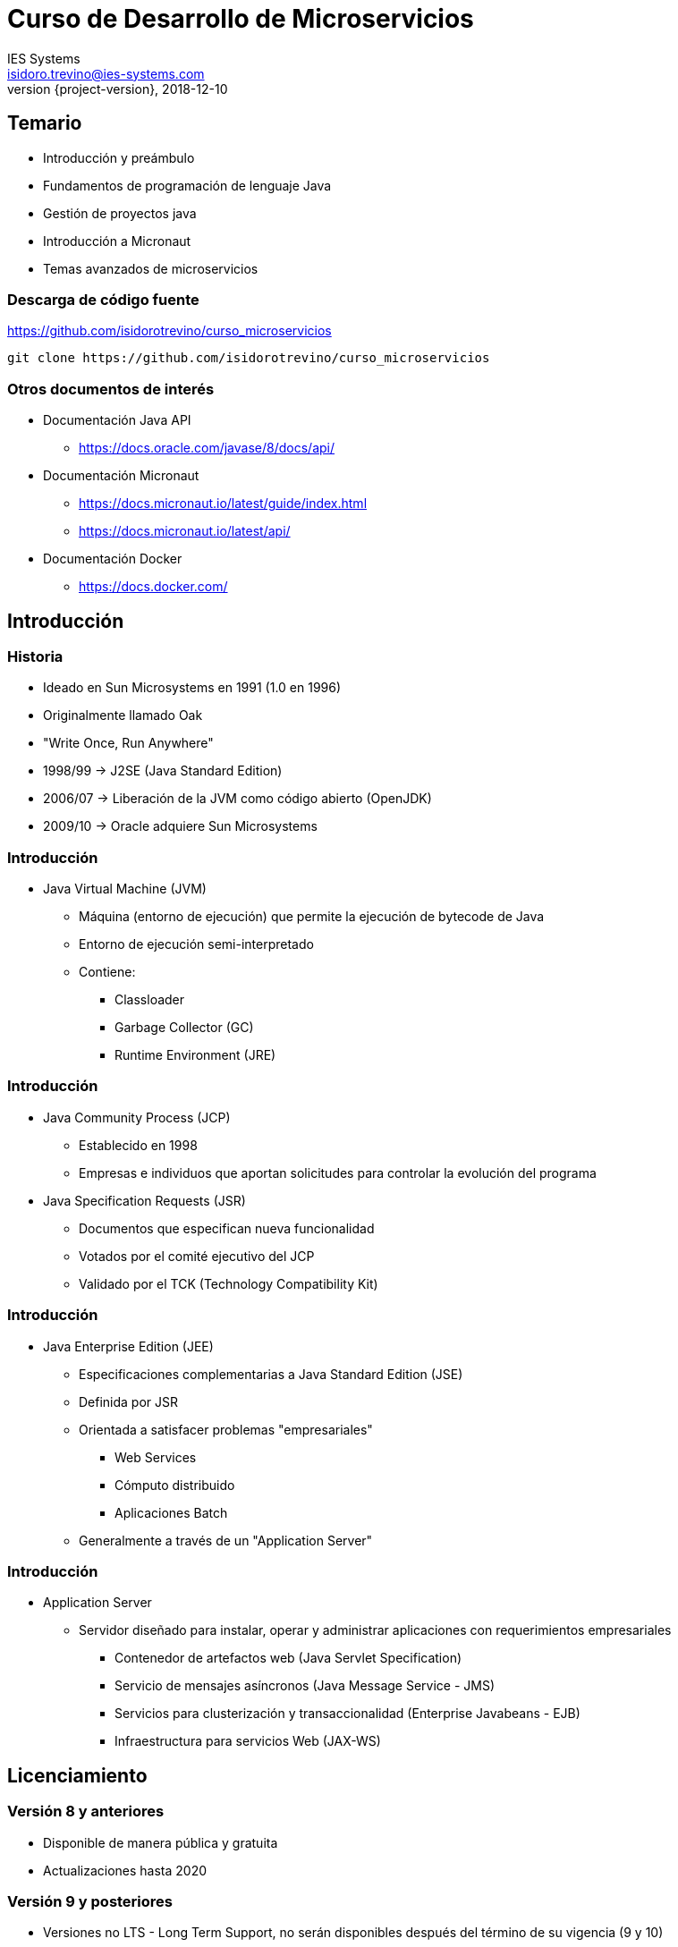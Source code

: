 = Curso de Desarrollo de Microservicios
IES Systems <isidoro.trevino@ies-systems.com>
2018-12-10
:revnumber: {project-version}
:example-caption!:
ifndef::imagesdir[:imagesdir: images]
ifndef::sourcedir[:sourcedir: ../java]

== Temario
 
* Introducción y preámbulo
* Fundamentos de programación de lenguaje Java
* Gestión de proyectos java
* Introducción a Micronaut
* Temas avanzados de microservicios

=== Descarga de código fuente

https://github.com/isidorotrevino/curso_microservicios

[source,text]
----
git clone https://github.com/isidorotrevino/curso_microservicios
----

=== Otros documentos de interés

* Documentación Java API
** https://docs.oracle.com/javase/8/docs/api/
* Documentación Micronaut
** https://docs.micronaut.io/latest/guide/index.html
** https://docs.micronaut.io/latest/api/
* Documentación Docker
** https://docs.docker.com/
  
== Introducción

=== Historia

* Ideado en Sun Microsystems en 1991 (1.0 en 1996)
* Originalmente llamado Oak
* "Write Once, Run Anywhere"
* 1998/99 -> J2SE (Java Standard Edition)
* 2006/07 -> Liberación de la JVM como código abierto (OpenJDK)
* 2009/10 -> Oracle adquiere Sun Microsystems

=== Introducción 

* Java Virtual Machine (JVM)
** Máquina (entorno de ejecución) que permite la ejecución de bytecode de Java
** Entorno de ejecución semi-interpretado
** Contiene:
*** Classloader
*** Garbage Collector (GC)
*** Runtime Environment (JRE)

=== Introducción

* Java Community Process (JCP)
** Establecido en 1998
** Empresas e individuos que aportan solicitudes para controlar la evolución
del programa
* Java Specification Requests (JSR) 
** Documentos que especifican nueva funcionalidad
** Votados por el comité ejecutivo del JCP
** Validado por el TCK (Technology Compatibility Kit)

=== Introducción

* Java Enterprise Edition (JEE)
** Especificaciones complementarias a Java Standard Edition (JSE)
** Definida por JSR
** Orientada a satisfacer problemas "empresariales"
*** Web Services
*** Cómputo distribuido
*** Aplicaciones Batch
** Generalmente a través de un "Application Server"

=== Introducción

* Application Server
** Servidor diseñado para instalar, operar y administrar aplicaciones
con requerimientos empresariales
*** Contenedor de artefactos web (Java Servlet Specification)
*** Servicio de mensajes asíncronos (Java Message Service - JMS)
*** Servicios para clusterización y transaccionalidad (Enterprise Javabeans - EJB)
*** Infraestructura para servicios Web (JAX-WS)

== Licenciamiento

=== Versión 8 y anteriores

* Disponible de manera pública y gratuita
* Actualizaciones hasta 2020

=== Versión 9 y posteriores

* Versiones no LTS - Long Term Support, no serán disponibles después del 
término de su vigencia (9 y 10)
* Versión 11 será LTS pero no estará disponible de manera gratuita
* Pago de licenciamiento

=== Alternativas

* OpenJDK (https://openjdk.java.net/)
* Zulu (Azul Systems - https://www.azul.com/downloads/zulu/)
* Amazon Corretto (https://aws.amazon.com/corretto/)

== Fundamentos

=== Descarga del SDK

* SDKMAN
** Herramienta de administración de diversos kits de desarrollo
** https://sdkman.io/install

[source,text]
.Instrucciones de instalación
----
$ curl -s "https://get.sdkman.io" | bash
$ source "$HOME/.sdkman/bin/sdkman-init.sh"
----

=== Conceptos básicos

* **Bytecode**
** Set de instrucciones intermedio que permite agilizar su ejecución mediante
un intérprete (JVM)
* **Clase (Class)**
** Plantilla que describe el estado/comportamiento de un objeto
* **Objeto (Object)**
** Instancia de una clase, implementando el estado/comportamiento descrito
en la clase
* **Primitivo**
** Variables simples que solo almacenan un valor

=== Conceptos básicos

* **Java archive (JAR)**
** Archivo Zip que contiene una colección de clases
* **Web archive (WAR)**
** Archivo que contiene artefactos web (HTML,CSS,JS,etc), así como clases java y archivos JAR
para la ejecución de servicios basados en web
* **Enterprise Archive (EAR)**
** Archivo que contiene diversos Wars y Jars para la ejecución de sistemas complejos

=== Principales comandos

* **javac** Compilación de código fuente a bytecode (*.java -> *.class)
* **java** Ejecución de código bytecode
* **jar** Permite la creación de jars
* **javadoc** Genera documentación a partir de anotaciones en el código fuente
* **keytool** Administración/generación de llaves criptográficas

== Conceptos básicos

=== Elementos básicos

==== Packages

* Corresponden a folders físicos
* Permiten segmentar y clasificar las diferentes clases (namespace)

==== Clase

* Deben estar declarados en archivos con terminación .java
* Solo una clase pública por archivo
* Se declara como **<modificador> class [extends <superclase>] [implements <interface>]**

=== Elementos básicos

[source,java]
.Ejemplo de clase java
----
package com.ies.demo

public class MiClase extends ArrayList implements Map{
	//Implementación
}
----

=== Elementos básicos

==== Atributos

* Variables contenidas dentro de una clase
* Definida como **[<modificador>] [<static>] [<final>] <tipo> <nombre> = [<valor inicial>]**

[source,java]
----
public class MiClase extends ArrayList implements Map{
	public int contador = 0;
	public static String comando;
	List listado;
	final Map mapa = new HashMap();
}
----

=== Elementos básicos

==== Métodos

* Colección de instrucciones agrupadas para desempeñar una operación
* Definida como **[<modificador>] <tipo de retorno> <nombre>([<parametro 1>[,<parametro2>[,<parametron>...]]]){ <cuerpo> }**

[source,java]
----
public class MiClase extends ArrayList implements Map{
	public String obtenerNombre(String parametro){
		//Cuerpo
	}
}
----

=== Elementos básicos

==== Constructor

* Permite agregar comportamiento al momento de instanciar una clase en memoria
* Si no se define un constructor, el compilador genera uno por default
* Definida como **[<modificador>] <nombre de la clase>([<parametro 1>[,<parametro2>[,<parametron>...]]]){ <cuerpo> }**

[source,java]
----
public class MiClase extends ArrayList implements Map{
	String nombre;

	public MiClase(String parametro){
		nombre=parametro;
	}
}
----

=== Elementos básicos

==== DEMO

== Paradigma Orientado a Objetos

=== Herencia

* Consiste en el proceso mediante el cual una clase puede adquirir
los atributos y métodos de otra.
* Una clase solo puede heredar de una sola clase, mediante el modificador **extends**

[source,java]
----
public class Carro{
  public void sonarClaxon(){
  	System.out.println("Honk!");
  }
}
public class Audi extends Carro{
}
public class Prueba{
	public void probarCarro(){
		Audi audi = new Audi();
		audi.sonarClaxon();
	}
}
----

=== Polimorfismo

* Es la capacidad de un objeto de tomar muchas formas

[source,java]
----
public class Animal { }
public class Mamifero extends Animal{ }
public class Venado extends Mamifero{ }
public class Prueba {
	public void probarPolimorfismo(){
		Venado v = new Venado();
		Mamifero m = v;
		Animal a = m;
		Object o = a;
	}
}
----

=== Interface

* Sirve de apoyo al polimorfismo para definir comortamientos comúnes, define métodos sin considerar su implementación
* Opcionalmente puede definir métodos por defecto, métodos estáticos,
constantes y clases anidadas

[source,java]
----
public interface ComportamientoAnimal{
	public void desplazarse();
	public String hacerRuido();
}
public class Cerdo extends Animal implements ComportamientoAnimal{
	public void desplazarse(){
		System.out.println("Camina lento");
	}
	public String hacerRudio(){
		return "Oink";
	}
}
----

=== Method override

* Permite a una clase sobreescribir el comportamiento de un método/constructor heredado

[source,java]
----
public class CerditoVietnamita extends Cerdo{
	public String hacerRuido(){
		return "cuiiii";
	}
	public void desplazarse(){
		//Podemos invocar el método de la superclase
		super.desplazarse() 
		System.out.println("Se distrae a oler cosas");
	}
}
----

=== Method overload

* Permite a una clase implementar un método con diferentes argumentos
** Dos o más métodos con el mismo nombre pero diferente número de argumentos
** Dos o más métodos con la misma cantidad de argumentos pero de diferente tipo

[source,java]
----
public class Jugador{
	public void tirarPase(String jugador){
		return tirarPase("Frente",jugador);
	}
	public void tirarPase(String direccion,String jugador){
		System.out.println("Tira el pase a " + jugador + 
			"con dirección " + direccion);
	}
	
}
----

=== Paradigma Orientado a Objetos

==== DEMO

== Java API - Arreglos y Colecciones

=== Arreglos

* Objetos especiales que almacenan un conjunto de objetos de un
determinado tipo (acorde a las reglas de polimorfismo)
* Tamaño fijo y se puede acceder a sus miembros mediante índices

[source,java]
----
Vehiculo[] vs= new Vehiculo[5] //Inicializa un arreglo de 5 elementos
vs[0] = new Carro(); //El acceso por índice comienza por 0
vs[1] = new Motocicleta();
vs[6] // Arroja error
vs.length //Devuelve el tamaño del arreglo
//Se pueden inicializar los arreglos
vs = new Vehiculo[]{new Motocicleta(),new Carro(),moto2,moto3}; 
---- 

=== Colecciones

* Framework (Marco de referencia) para el manejo de colecciones (grupos)
de objetos
* Arquitectura unificada:
** Interfaces
** Implementaciones
** Algoritmos

=== Listas

* Colección ordenada de elementos
** ArrayList -> Más utilizada, equivalente a una cola
** LinkedList -> Lista doblemente ligada
** Stack -> Funcionamiento de pila

=== Mapas

* Agrupa colecciones de objetos por medio de llaves
* No puede contener llaves duplicadas
** HashMap -> Implementación por default
** LinkedHashMap -> Permite iterar los valores en el orden de inserción
** Properties -> Permite leer/escribir archivos de configuración

=== Sets y SortedSets

* Colecciones que no permiten elementos duplicados
* Los sortedSets a su vez garantizan el ordenamiento de sus elementos
* Acorde a los métodos equals y hashCode
** HashSet -> Implementación por default
** TreeSet -> Implementación por default de un SortedSet

=== Colecciones

==== Demo

== Java API - IO Streams y Writers

=== IO Streams

* Interfaces genéricas para la lectura (InputStream) y escritura (OutputStream)
de flujos de bytes
** Lectura de archivos
** Envío de información via red
** Transformación de datos
* La información se procesa de manera secuencial

[source,java]
----
InputStream input = new URL("http://micronaut.io/").openStream();
OutputStream output = new FileOutputStream("/tmp/contenido.txt");
int c;
 while ((c = input.read()) != -1) {
    out.write(c);
 }
----

=== IO Readers y Writers

* Enfocadas en flujo de caracteres (Unicode 16-bit)

[source,java]
----
FileReader reader = new FileReader("/tmp/contenido.txt");
FileWriter writer = new FileWriter("/tmp/copia.txt");
int c;
 while ((c = reader.read()) != -1) {
    writer.write(c);
 }
----

=== Excepciones

* Son problemas que ocurren durante la ejecución de un programa,interrumpen el flujo normal
* Pueden ser manejadas acorde al tipo de problema ocurrido
** Checked Exceptions -> Deben ser manejadas siempre por el 
programador
** Unchecked Exceptions -> Pueden no ser manejadas por el programador
** Errors -> Generalmente no son recuperables, indican un incidente
mayor en la ejecución del programa

=== Java API

==== Demo

== Conceptos Avanzados

=== Reflection

* Permite la inspección y manipulación en tiempo de ejecución de atributos,
métodos y clases
* Utilizado por diversos frameworks para ofrecer opciones de configuración
y/o ejecución más flexibles
* Utilizado también por IDE's y otras herramientas para análisis de código
* Definidos en el paquete **java.lang.reflect.* **

=== Reflection

==== Demo

=== Proxies

* Permite el control de acceso a nivel de objeto al actuar como una entidad 
de paso
* Clase virtual que permite funcionar como otra (una especie de polimorfismo
en tiempo de ejecución)
** Basadas en implementaciones de interfaces en tiempo de ejecución
** Públicas, finales y no abstractas
** Extienden **java.lang.Proxy**

=== Proxies

==== Demo

=== Otros conceptos

* **Java Agent** -> Plugin que trabajar a nivel de la JVM
** Analizar / Modificar bytecode de las clases cargadas
* **AOP** -> Aspect Oriented Programming, Separa "componentes"
de "Aspectos" que afectan de manera "transversal" un programa
y que no se pueden encapsular de manera eficiente  

== Práctica

* Crear una clase que lea un archivo de texto separado por comas
** Extraer los países con longitud menor a 6 caracteres 
** Guardarlos en otro archivo de texto
** Utilizar la mayor cantidad de técnicas vistas en clase

